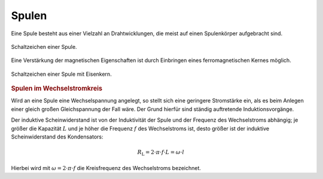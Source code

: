 
.. _Spule:

Spulen
------

Eine Spule besteht aus einer Vielzahl an Drahtwicklungen, die meist auf einen
Spulenkörper aufgebracht sind.

.. figure::
    ../pics/bauteile/schaltzeichen-induktivitaet-spule.png
    :name: fig-schaltzeichen-spule
    :alt:  fig-schaltzeichen-spule
    :align: center
    :width: 30%

    Schaltzeichen einer Spule.

    .. only:: html

        :download:`SVG: Schaltzeichen Spule
        <../pics/bauteile/schaltzeichen-induktivitaet-spule.svg>`

Eine Verstärkung der magnetischen Eigenschaften ist durch Einbringen eines
ferromagnetischen Kernes möglich.

.. figure::
    ../pics/bauteile/schaltzeichen-induktivitaet-spule-mit-eisenkern.png
    :name: fig-schaltzeichen-spule-mit-eisenkern
    :alt:  fig-schaltzeichen-spule-mit-eisenkern
    :align: center
    :width: 30%

    Schaltzeichen einer Spule mit Eisenkern.

    .. only:: html

        :download:`SVG: Schaltzeichen Spule mit Eisenkern
        <../pics/bauteile/schaltzeichen-induktivitaet-spule-mit-eisenkern.svg>`


.. _Spulen im Wechselstromkreis:

.. rubric:: Spulen im Wechselstromkreis

Wird an eine Spule eine Wechselspannung angelegt, so stellt sich eine geringere
Stromstärke ein, als es beim Anlegen einer gleich großen Gleichspannung der Fall
wäre. Der Grund hierfür sind ständig auftretende Induktionsvorgänge.

Der induktive Scheinwiderstand ist von der Induktivität der
Spule und der Frequenz des Wechselstroms abhängig; je größer die
Kapazität :math:`L` und je höher die Frequenz :math:`f` des Wechselstroms ist,
desto größer ist der induktive Scheinwiderstand des Kondensators:

.. math::

    R_{\mathrm{L}} = 2 \cdot \pi \cdot f \cdot L = \omega \cdot l

Hierbei wird mit :math:`\omega = 2 \cdot \pi \cdot f` die Kreisfrequenz des
Wechselstroms bezeichnet.



.. todo Robbins S.520: Stromfluss durch Spule beim Einschalten
..
.. .. math::
..
..     V_{\mathrm{L}} = L \cdot \frac{\Delta I}{\Delta t}
..
.. Je schneller sich die Stromstärke ändert, desto größer ist die
.. Induktionsspannung. Würde sich der Strom beim Einschalten unmittelbar, also
.. mit :math:`\Delta t \approx 0` von Null auf den Endwert ändern, würde die
.. auch die Induktionsspannung unendlich groß werden. Der Strom benötigt also
.. eine Weile, bis er seinen Endwert annimmt; je größer die Induktivität der
.. Spule ist, desto größer ist auch die Einschaltverzögerung.


